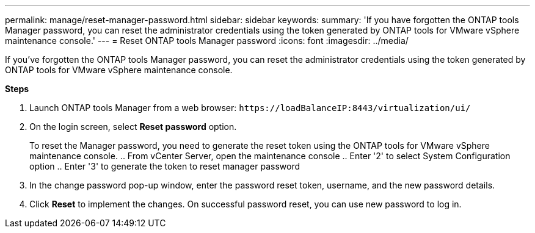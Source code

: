 ---
permalink: manage/reset-manager-password.html
sidebar: sidebar
keywords:
summary: 'If you have forgotten the ONTAP tools Manager password, you can reset the administrator credentials using the token generated by ONTAP tools for VMware vSphere maintenance console.'
---
= Reset ONTAP tools Manager password
:icons: font
:imagesdir: ../media/

[.lead]
If you've forgotten the ONTAP tools Manager password, you can reset the administrator credentials using the token generated by ONTAP tools for VMware vSphere maintenance console.

*Steps*

. Launch ONTAP tools Manager from a web browser: `\https://loadBalanceIP:8443/virtualization/ui/` 
. On the login screen, select *Reset password* option. 
+
To reset the Manager password, you need to generate the reset token using the ONTAP tools for VMware vSphere maintenance console.
.. From vCenter Server, open the maintenance console 
.. Enter '2' to select System Configuration option
.. Enter '3' to generate the token to reset manager password
. In the change password pop-up window, enter the password reset token, username, and the new password details. 
. Click *Reset* to implement the changes.
On successful password reset, you can use new password to log in.